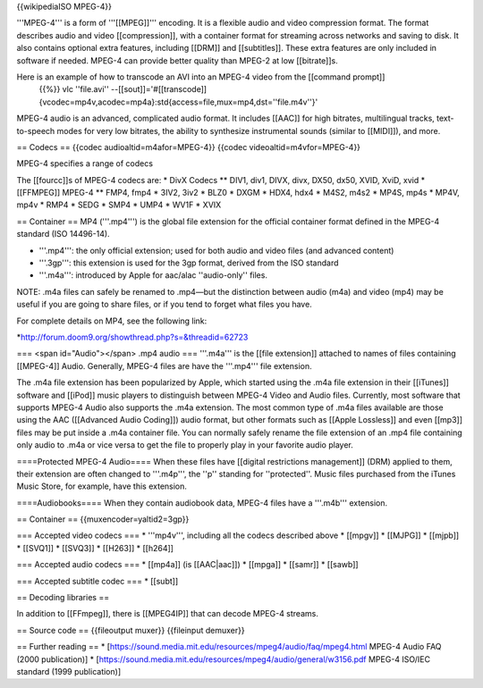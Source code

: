 {{wikipediaISO MPEG-4}}

'''MPEG-4''' is a form of '''[[MPEG]]''' encoding. It is a flexible
audio and video compression format. The format describes audio and video
[[compression]], with a container format for streaming across networks
and saving to disk. It also contains optional extra features, including
[[DRM]] and [[subtitles]]. These extra features are only included in
software if needed. MPEG-4 can provide better quality than MPEG-2 at low
[[bitrate]]s.

Here is an example of how to transcode an AVI into an MPEG-4 video from the [[command prompt]]
   {{%}} vlc ''file.avi''
   --[[sout]]='#[[transcode]]{vcodec=mp4v,acodec=mp4a}:std{access=file,mux=mp4,dst=''file.m4v''}'

MPEG-4 audio is an advanced, complicated audio format. It includes
[[AAC]] for high bitrates, multilingual tracks, text-to-speech modes for
very low bitrates, the ability to synthesize instrumental sounds
(similar to [[MIDI]]), and more.

== Codecs == {{codec audioaltid=m4afor=MPEG-4}} {{codec
videoaltid=m4vfor=MPEG-4}}

MPEG-4 specifies a range of codecs

The [[fourcc]]s of MPEG-4 codecs are: \* DivX Codecs \*\* DIV1, div1,
DIVX, divx, DX50, dx50, XVID, XviD, xvid \* [[FFMPEG]] MPEG-4 \*\* FMP4,
fmp4 \* 3IV2, 3iv2 \* BLZ0 \* DXGM \* HDX4, hdx4 \* M4S2, m4s2 \* MP4S,
mp4s \* MP4V, mp4v \* RMP4 \* SEDG \* SMP4 \* UMP4 \* WV1F \* XVIX

== Container == MP4 ('''.mp4''') is the global file extension for the
official container format defined in the MPEG-4 standard (ISO 14496-14).

-  '''.mp4''': the only official extension; used for both audio and
   video files (and advanced content)
-  '''.3gp''': this extension is used for the 3gp format, derived from
   the ISO standard
-  '''.m4a''': introduced by Apple for aac/alac ''audio-only'' files.

NOTE: .m4a files can safely be renamed to .mp4—but the distinction
between audio (m4a) and video (mp4) may be useful if you are going to
share files, or if you tend to forget what files you have.

For complete details on MP4, see the following link:

\*\ http://forum.doom9.org/showthread.php?s=&threadid=62723

=== <span id="Audio"></span> .mp4 audio === '''.m4a''' is the [[file
extension]] attached to names of files containing [[MPEG-4]] Audio.
Generally, MPEG-4 files are have the '''.mp4''' file extension.

The .m4a file extension has been popularized by Apple, which started
using the .m4a file extension in their [[iTunes]] software and [[iPod]]
music players to distinguish between MPEG-4 Video and Audio files.
Currently, most software that supports MPEG-4 Audio also supports the
.m4a extension. The most common type of .m4a files available are those
using the AAC ([[Advanced Audio Coding]]) audio format, but other
formats such as [[Apple Lossless]] and even [[mp3]] files may be put
inside a .m4a container file. You can normally safely rename the file
extension of an .mp4 file containing only audio to .m4a or vice versa to
get the file to properly play in your favorite audio player.

====Protected MPEG-4 Audio==== When these files have [[digital
restrictions management]] (DRM) applied to them, their extension are
often changed to '''.m4p''', the ''p'' standing for ''protected''. Music
files purchased from the iTunes Music Store, for example, have this
extension.

====Audiobooks==== When they contain audiobook data, MPEG-4 files have a
'''.m4b''' extension.

== Container == {{muxencoder=yaltid2=3gp}}

=== Accepted video codecs === \* '''mp4v''', including all the codecs
described above \* [[mpgv]] \* [[MJPG]] \* [[mjpb]] \* [[SVQ1]] \*
[[SVQ3]] \* [[H263]] \* [[h264]]

=== Accepted audio codecs === \* [[mp4a]] (is [[AAC|aac]]) \* [[mpga]]
\* [[samr]] \* [[sawb]]

=== Accepted subtitle codec === \* [[subt]]

== Decoding libraries ==

In addition to [[FFmpeg]], there is [[MPEG4IP]] that can decode MPEG-4
streams.

== Source code == {{fileoutput muxer}} {{fileinput demuxer}}

== Further reading == \*
[https://sound.media.mit.edu/resources/mpeg4/audio/faq/mpeg4.html MPEG-4
Audio FAQ (2000 publication)] \*
[https://sound.media.mit.edu/resources/mpeg4/audio/general/w3156.pdf
MPEG-4 ISO/IEC standard (1999 publication)]
